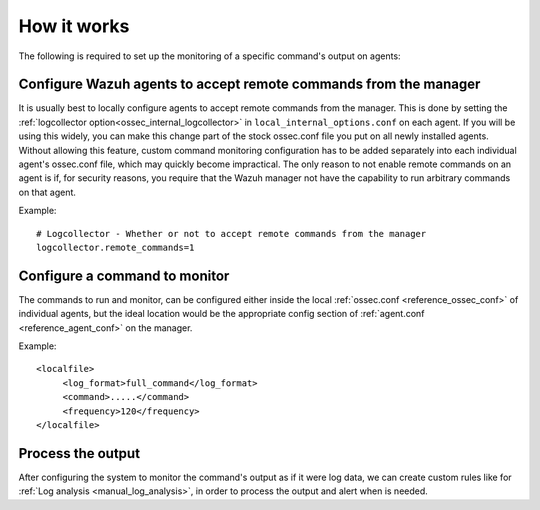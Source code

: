 How it works
============

.. thumbnail:: ../../../images/manual/command-monitoring/command-monitoring.png
  :title: Command monitoring
  :align: center
  :width: 100%

The following is required to set up the monitoring of a specific command's output on agents:

Configure Wazuh agents to accept remote commands from the manager
-----------------------------------------------------------------

It is usually best to locally configure agents to accept remote commands from the manager.  This is done by setting the :ref:`logcollector option<ossec_internal_logcollector>` in ``local_internal_options.conf`` on each agent.  If you will be using this widely, you can make this change part of the stock ossec.conf file you put on all newly installed agents.  Without allowing this feature, custom command monitoring configuration has to be added separately into each individual agent's ossec.conf file, which may quickly become impractical.  The only reason to not enable remote commands on an agent is if, for security reasons, you require that the Wazuh manager not have the capability to run arbitrary commands on that agent.

Example::

  # Logcollector - Whether or not to accept remote commands from the manager
  logcollector.remote_commands=1

Configure a command to monitor
------------------------------

The commands to run and monitor, can be configured either inside the local :ref:`ossec.conf <reference_ossec_conf>` of individual agents, but the ideal location would be the appropriate config section of :ref:`agent.conf <reference_agent_conf>` on the manager.

Example::

  <localfile>
       <log_format>full_command</log_format>
       <command>.....</command>
       <frequency>120</frequency>
  </localfile>

Process the output
------------------

After configuring the system to monitor the command's output as if it were log data, we can create custom rules like for :ref:`Log analysis <manual_log_analysis>`, in order to process the output and alert when is needed.
